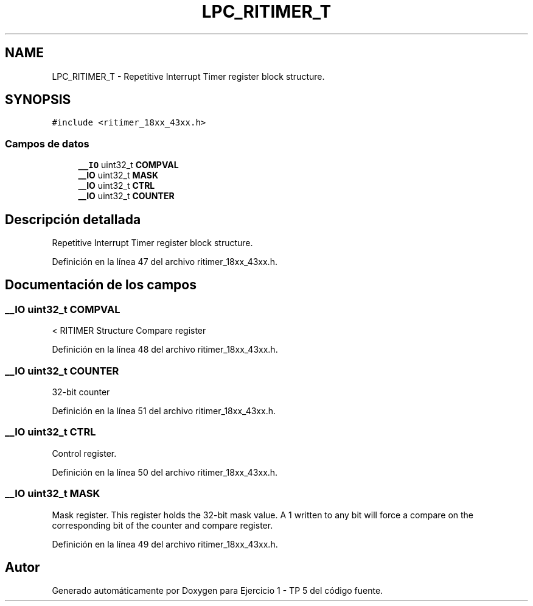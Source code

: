 .TH "LPC_RITIMER_T" 3 "Viernes, 14 de Septiembre de 2018" "Ejercicio 1 - TP 5" \" -*- nroff -*-
.ad l
.nh
.SH NAME
LPC_RITIMER_T \- Repetitive Interrupt Timer register block structure\&.  

.SH SYNOPSIS
.br
.PP
.PP
\fC#include <ritimer_18xx_43xx\&.h>\fP
.SS "Campos de datos"

.in +1c
.ti -1c
.RI "\fB__IO\fP uint32_t \fBCOMPVAL\fP"
.br
.ti -1c
.RI "\fB__IO\fP uint32_t \fBMASK\fP"
.br
.ti -1c
.RI "\fB__IO\fP uint32_t \fBCTRL\fP"
.br
.ti -1c
.RI "\fB__IO\fP uint32_t \fBCOUNTER\fP"
.br
.in -1c
.SH "Descripción detallada"
.PP 
Repetitive Interrupt Timer register block structure\&. 
.PP
Definición en la línea 47 del archivo ritimer_18xx_43xx\&.h\&.
.SH "Documentación de los campos"
.PP 
.SS "\fB__IO\fP uint32_t COMPVAL"
< RITIMER Structure Compare register 
.PP
Definición en la línea 48 del archivo ritimer_18xx_43xx\&.h\&.
.SS "\fB__IO\fP uint32_t COUNTER"
32-bit counter 
.PP
Definición en la línea 51 del archivo ritimer_18xx_43xx\&.h\&.
.SS "\fB__IO\fP uint32_t CTRL"
Control register\&. 
.PP
Definición en la línea 50 del archivo ritimer_18xx_43xx\&.h\&.
.SS "\fB__IO\fP uint32_t MASK"
Mask register\&. This register holds the 32-bit mask value\&. A 1 written to any bit will force a compare on the corresponding bit of the counter and compare register\&. 
.PP
Definición en la línea 49 del archivo ritimer_18xx_43xx\&.h\&.

.SH "Autor"
.PP 
Generado automáticamente por Doxygen para Ejercicio 1 - TP 5 del código fuente\&.
